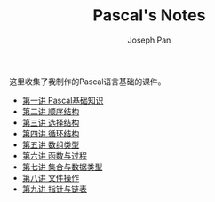 #+TITLE:     Pascal's Notes
#+AUTHOR:    Joseph Pan
#+EMAIL:     cs.wzpan@gmail.com
#+OPTIONS:   H:3 num:t toc:t \n:nil @:t ::t |:t ^:nil -:nil f:t *:t <:t
#+OPTIONS:   TeX:nil LaTeX:nil skip:nil d:nil todo:t pri:nil tags:not-in-toc
#+INFOJS_OPT: view:nil toc:t ltoc:t mouse:underline buttons:0 path:http://orgmode.org/org-info.js
#+EXPORT_SELECT_TAGS: export
#+EXPORT_EXCLUDE_TAGS: noexport
#+LINK_UP:   ./index.html

这里收集了我制作的Pascal语言基础的课件。

- [[http://ishare.iask.sina.com.cn/f/22765316.html][第一讲 Pascal基础知识]]
- [[http://ishare.iask.sina.com.cn/f/22794874.html][第二讲 顺序结构]]
- [[http://ishare.iask.sina.com.cn/f/22813509.html][第三讲 选择结构]]
- [[http://ishare.iask.sina.com.cn/f/22843331.html][第四讲 循环结构]]
- [[http://ishare.iask.sina.com.cn/f/22906039.html][第五讲 数组类型]]
- [[http://ishare.iask.sina.com.cn/f/22918599.html][第六讲 函数与过程]]
- [[http://ishare.iask.sina.com.cn/f/22930494.html][第七讲 集合与数据类型]]
- [[http://ishare.iask.sina.com.cn/f/22950594.html][第八讲 文件操作]]
- [[http://ishare.iask.sina.com.cn/f/22954993.html][第九讲 指针与链表]]
 
